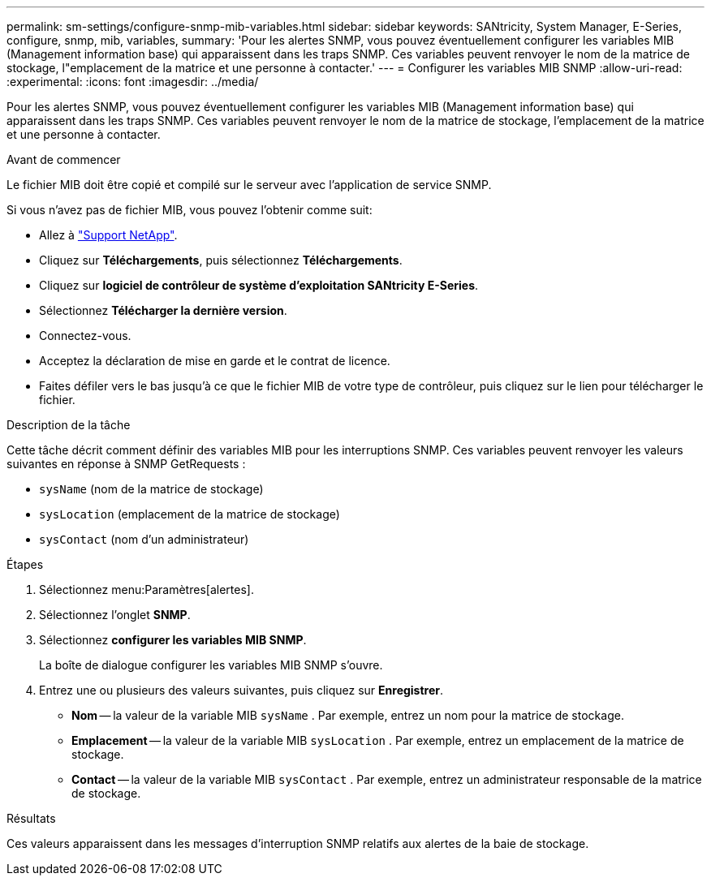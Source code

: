 ---
permalink: sm-settings/configure-snmp-mib-variables.html 
sidebar: sidebar 
keywords: SANtricity, System Manager, E-Series, configure, snmp, mib, variables, 
summary: 'Pour les alertes SNMP, vous pouvez éventuellement configurer les variables MIB (Management information base) qui apparaissent dans les traps SNMP. Ces variables peuvent renvoyer le nom de la matrice de stockage, l"emplacement de la matrice et une personne à contacter.' 
---
= Configurer les variables MIB SNMP
:allow-uri-read: 
:experimental: 
:icons: font
:imagesdir: ../media/


[role="lead"]
Pour les alertes SNMP, vous pouvez éventuellement configurer les variables MIB (Management information base) qui apparaissent dans les traps SNMP. Ces variables peuvent renvoyer le nom de la matrice de stockage, l'emplacement de la matrice et une personne à contacter.

.Avant de commencer
Le fichier MIB doit être copié et compilé sur le serveur avec l'application de service SNMP.

Si vous n'avez pas de fichier MIB, vous pouvez l'obtenir comme suit:

* Allez à https://mysupport.netapp.com/site/global/dashboard["Support NetApp"^].
* Cliquez sur *Téléchargements*, puis sélectionnez *Téléchargements*.
* Cliquez sur *logiciel de contrôleur de système d'exploitation SANtricity E-Series*.
* Sélectionnez *Télécharger la dernière version*.
* Connectez-vous.
* Acceptez la déclaration de mise en garde et le contrat de licence.
* Faites défiler vers le bas jusqu'à ce que le fichier MIB de votre type de contrôleur, puis cliquez sur le lien pour télécharger le fichier.


.Description de la tâche
Cette tâche décrit comment définir des variables MIB pour les interruptions SNMP. Ces variables peuvent renvoyer les valeurs suivantes en réponse à SNMP GetRequests :

* `sysName` (nom de la matrice de stockage)
* `sysLocation` (emplacement de la matrice de stockage)
* `sysContact` (nom d'un administrateur)


.Étapes
. Sélectionnez menu:Paramètres[alertes].
. Sélectionnez l'onglet *SNMP*.
. Sélectionnez *configurer les variables MIB SNMP*.
+
La boîte de dialogue configurer les variables MIB SNMP s'ouvre.

. Entrez une ou plusieurs des valeurs suivantes, puis cliquez sur *Enregistrer*.
+
** *Nom* -- la valeur de la variable MIB `sysName` . Par exemple, entrez un nom pour la matrice de stockage.
** *Emplacement* -- la valeur de la variable MIB `sysLocation` . Par exemple, entrez un emplacement de la matrice de stockage.
** *Contact* -- la valeur de la variable MIB `sysContact` . Par exemple, entrez un administrateur responsable de la matrice de stockage.




.Résultats
Ces valeurs apparaissent dans les messages d'interruption SNMP relatifs aux alertes de la baie de stockage.
